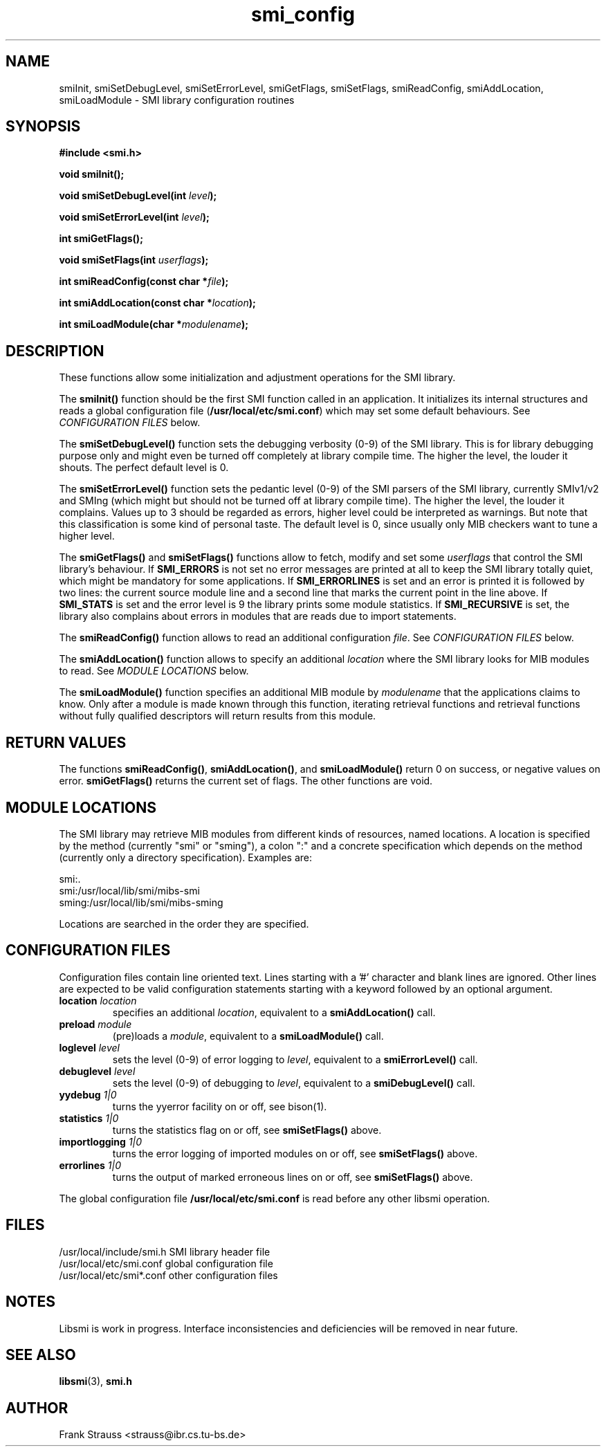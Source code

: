 .\"
.\" $Id: smi_config.3,v 1.1 1999/05/04 23:26:26 strauss Exp $
.\"
.TH smi_config 3  "May 5, 1999" "IBR" "SMI Management Information Library"
.SH NAME
smiInit, smiSetDebugLevel, smiSetErrorLevel, smiGetFlags, smiSetFlags,
smiReadConfig, smiAddLocation, smiLoadModule \- SMI library
configuration routines
.SH SYNOPSIS
.nf
.B #include <smi.h>
.RS
.RE
.sp
.BI "void smiInit();"
.RE
.sp
.BI "void smiSetDebugLevel(int " level );
.RE
.sp
.BI "void smiSetErrorLevel(int " level );
.RE
.sp
.BI "int smiGetFlags();"
.RE
.sp
.BI "void smiSetFlags(int " userflags );
.RE
.sp
.BI "int smiReadConfig(const char *" file );
.RE
.sp
.BI "int smiAddLocation(const char *" location );
.RE
.sp
.BI "int smiLoadModule(char *" modulename );
.RE
.fi
.SH DESCRIPTION
These functions allow some initialization and adjustment operations
for the SMI library.
.PP
The \fBsmiInit()\fP function should be the first SMI function called
in an application. It initializes its internal structures and reads a
global configuration file (\fB/usr/local/etc/smi.conf\fP) which may
set some default behaviours. See \fICONFIGURATION FILES\fP below.
.PP
The \fBsmiSetDebugLevel()\fP function sets the debugging verbosity
(0-9) of the SMI library. This is for library debugging purpose only
and might even be turned off completely at library compile time. The
higher the level, the louder it shouts. The perfect default
level is 0.
.PP
The \fBsmiSetErrorLevel()\fP function sets the pedantic level (0-9) of
the SMI parsers of the SMI library, currently SMIv1/v2 and SMIng
(which might but should not be turned off at library compile
time). The higher the level, the louder it complains. Values up to 3
should be regarded as errors, higher level could be interpreted as
warnings.  But note that this classification is some kind of personal
taste.  The default level is 0, since usually only MIB checkers want
to tune a higher level.
.PP
The \fBsmiGetFlags()\fP and \fBsmiSetFlags()\fP functions allow to
fetch, modify and set some \fIuserflags\fP that control the SMI
library's behaviour.  If \fBSMI_ERRORS\fP is not set no error messages
are printed at all to keep the SMI library totally quiet, which might
be mandatory for some applications. If \fBSMI_ERRORLINES\fP is set and
an error is printed it is followed by two lines: the current source
module line and a second line that marks the current point in the line
above. If \fBSMI_STATS\fP is set and the error level is 9 the
library prints some module statistics. If \fBSMI_RECURSIVE\fP is set,
the library also complains about errors in modules that are reads due
to import statements.
.PP
The \fBsmiReadConfig()\fP function allows to read an additional
configuration \fIfile\fP. See \fICONFIGURATION FILES\fP below.
.PP
The \fBsmiAddLocation()\fP function allows to specify an additional
\fIlocation\fP where the SMI library looks for MIB modules to
read. See \fIMODULE LOCATIONS\fP below.
.PP
The \fBsmiLoadModule()\fP function specifies an additional MIB module by
\fImodulename\fP that the applications claims to know. Only after a
module is made known through this function, iterating retrieval
functions and retrieval functions without fully qualified descriptors
will return results from this module.
.SH "RETURN VALUES"
The functions \fBsmiReadConfig()\fP, \fBsmiAddLocation()\fP, and
\fBsmiLoadModule()\fP return 0 on success, or negative values on
error. \fBsmiGetFlags()\fP returns the current set of flags. The
other functions are void.
.SH "MODULE LOCATIONS"
The SMI library may retrieve MIB modules from different kinds of
resources, named locations. A location is specified by the method
(currently "smi" or "sming"), a colon ":" and a concrete specification
which depends on the method (currently only a directory
specification). Examples are:
.nf

  smi:.
  smi:/usr/local/lib/smi/mibs-smi
  sming:/usr/local/lib/smi/mibs-sming

.fi
Locations are searched in the order they are specified.
.SH "CONFIGURATION FILES"
Configuration files contain line oriented text. Lines starting
with a '#' character and blank lines are ignored. Other lines
are expected to be valid configuration statements starting with
a keyword followed by an optional argument.
.TP
.I \fBlocation\fP \fIlocation\fP
specifies an additional \fIlocation\fP, equivalent to a
\fBsmiAddLocation()\fP call.
.TP
.I \fBpreload\fP \fImodule\fP
(pre)loads a \fImodule\fP, equivalent to a \fBsmiLoadModule()\fP call.
.TP
.I \fBloglevel\fP \fIlevel\fP
sets the level (0-9) of error logging to \fIlevel\fP, equivalent to a
\fBsmiErrorLevel()\fP call.
.TP
.I \fBdebuglevel\fP \fIlevel\fP
sets the level (0-9) of debugging to \fIlevel\fP, equivalent to a
\fBsmiDebugLevel()\fP call.
.TP
.I \fByydebug\fP \fI1|0\fP
turns the yyerror facility on or off, see bison(1).
.TP
.I \fBstatistics\fP \fI1|0\fP
turns the statistics flag on or off, see \fBsmiSetFlags()\fP above.
.TP
.I \fBimportlogging\fP \fI1|0\fP
turns the error logging of imported modules on or off, see
\fBsmiSetFlags()\fP above.
.TP
.I \fBerrorlines\fP \fI1|0\fP
turns the output of marked erroneous lines on or off, see
\fBsmiSetFlags()\fP above.
.PP
The global configuration file \fB/usr/local/etc/smi.conf\fP is read
before any other libsmi operation.
.SH "FILES"
.nf
/usr/local/include/smi.h    SMI library header file
/usr/local/etc/smi.conf     global configuration file
/usr/local/etc/smi*.conf    other configuration files
.fi
.SH "NOTES"
Libsmi is work in progress. Interface inconsistencies and deficiencies
will be removed in near future.
.SH "SEE ALSO"
.BR libsmi "(3), "
.BR smi.h
.SH "AUTHOR"
Frank Strauss <strauss@ibr.cs.tu-bs.de>
.br
